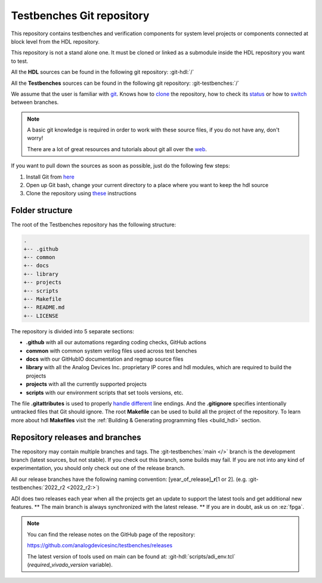 .. _git_repository:

Testbenches Git repository
===============================================================================

This repository contains testbenches and verification components for system level
projects or components connected at block level from the HDL repository.

This repository is not a stand alone one. It must be cloned or linked as a
submodule inside the HDL repository you want to test.

All the **HDL** sources can be found in the following git repository:
:git-hdl:`/`

All the **Testbenches** sources can be found in the following git repository:
:git-testbenches:`/`

We assume that the user is familiar with `git <https://git-scm.com/>`__.
Knows how to
`clone <https://git-scm.com/book/en/v2/Git-Basics-Getting-a-Git-Repository>`__
the repository, how to check its
`status <https://git-scm.com/docs/git-status>`__ or how to
`switch <https://git-scm.com/book/en/v2/Git-Branching-Basic-Branching-and-Merging>`__
between branches.

.. note::

   A basic git knowledge is required in order to work with these source files,
   if you do not have any, don't worry!

   There are a lot of great resources and tutorials about git all over the
   `web <http://lmgtfy.com/?q=git+tutorial>`__.

If you want to pull down the sources as soon as possible, just do the
following few steps:

#. Install Git from `here <https://git-scm.com/>`__
#. Open up Git bash, change your current directory to a place where you
   want to keep the hdl source
#. Clone the repository using
   `these <https://help.github.com/articles/cloning-a-repository/>`__
   instructions

Folder structure
-------------------------------------------------------------------------------

The root of the Testbenches repository has the following structure:

.. code-block::

   .
   +-- .github
   +-- common
   +-- docs
   +-- library
   +-- projects
   +-- scripts
   +-- Makefile
   +-- README.md
   +-- LICENSE

The repository is divided into 5 separate sections:

-  **.github** with all our automations regarding coding checks, GitHub actions
-  **common** with common system verilog files used across test benches
-  **docs** with our GitHubIO documentation and regmap source files
-  **library** with all the Analog Devices Inc. proprietary IP cores and
   hdl modules, which are required to build the projects
-  **projects** with all the currently supported projects
-  **scripts** with our environment scripts that set tools versions, etc.

The file **.gitattributes** is used to properly `handle
different <https://help.github.com/articles/dealing-with-line-endings/>`__
line endings. And the **.gitignore** specifies intentionally untracked
files that Git should ignore. The root **Makefile** can be used to build
all the project of the repository. To learn more about hdl **Makefiles**
visit the :ref:`Building & Generating programming files <build_hdl>` section.

Repository releases and branches
-------------------------------------------------------------------------------

The repository may contain multiple branches and tags. The
:git-testbenches:`main </>` branch is the development branch (latest sources,
but not stable). If you check out this branch, some builds may fail. If you are
not into any kind of experimentation, you should only check out one of the
release branch.

All our release branches have the following naming convention:
[year_of_release]\ **\_r**\ [1 or 2]. (e.g.
:git-testbenches:`2022_r2 <2022_r2:>`)

ADI does two releases each year when all the projects get an update to
support the latest tools and get additional new features. \*\* The
main branch is always synchronized with the latest release. \*\* If you
are in doubt, ask us on :ez:`fpga`.

.. note::

   You can find the release notes on the GitHub page of the
   repository:

   https://github.com/analogdevicesinc/testbenches/releases

   The latest version of tools used on main can be found at:
   :git-hdl:`scripts/adi_env.tcl` (*required_vivado_version* variable).

